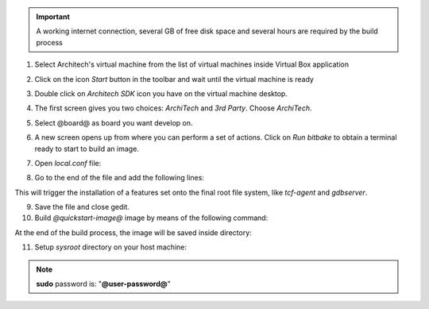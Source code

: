 .. important::

 A working internet connection, several GB of free disk space and several hours are required by the build process

1. Select Architech's virtual machine from the list of virtual machines inside Virtual Box application

.. image:: _static/vdi_machine_listed.png
    :align: center

2. Click on the icon *Start* button in the toolbar and wait until the virtual machine is ready

.. image:: _static/vbStart.png
    :align: center

3. Double click on *Architech SDK* icon you have on the virtual machine desktop.

.. image:: _static/splash0.jpg
    :align: center

4. The first screen gives you two choices: *ArchiTech* and *3rd Party*. Choose *ArchiTech*.

.. image:: _static/splash1.jpg
    :align: center

5. Select @board@ as board you want develop on. 

.. image:: _static/splashscreen_board_selection.jpg
    :align: center

6. A new screen opens up from where you can perform a set of actions. Click on *Run bitbake* to obtain a terminal ready to start to build an image.

.. image:: _static/splash3.jpg
    :align: center

7. Open *local.conf* file:

.. host::

 | gedit conf/local.conf

8. Go to the end of the file and add the following lines:

.. host::

 | EXTRA_IMAGE_FEATURES_append = " tools-debug debug-tweaks"
 | IMAGE_INSTALL_append = " tcf-agent"

This will trigger the installation of a features set onto the final root file system, like *tcf-agent* and *gdbserver*.

9. Save the file and close gedit.

10. Build *@quickstart-image@* image by means of the following command:

.. host::

 | bitbake @quickstart-image@

At the end of the build process, the image will be saved inside directory:

.. host::

 | /home/@user@/architech_sdk/architech/@board-alias@/yocto/build/tmp/deploy/images/@machine-name@

11. Setup *sysroot* directory on your host machine:

.. host::

 | sudo tar @quickstart-image-tar-options@ /home/@user@/architech_sdk/architech/@board-alias@/yocto/build/tmp/deploy/images/@machine-name@/@quickstart-image@-@machine-name@.@quickstart-image-extension@ -C /home/@user@/architech_sdk/architech/@board-alias@/sysroot/

.. note::

 **sudo** password is: "**@user-password@**"
